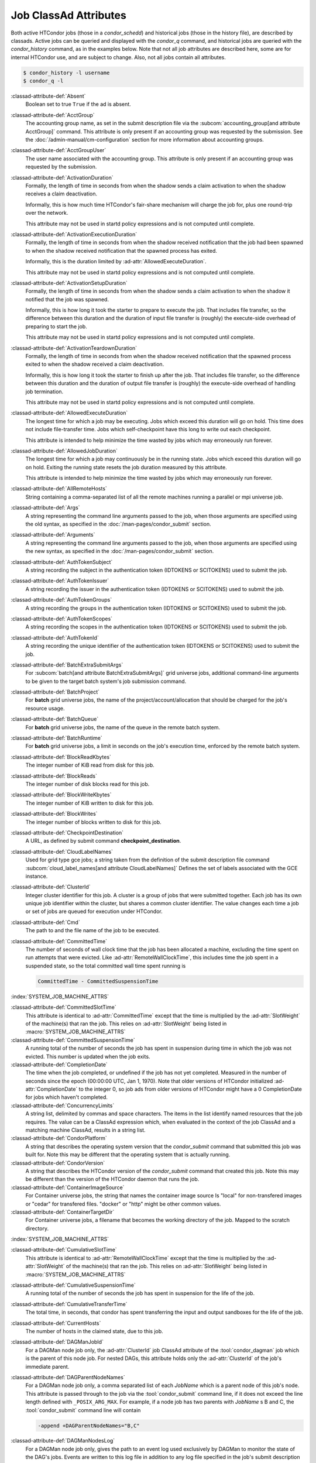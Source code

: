 Job ClassAd Attributes
======================

Both active HTCondor jobs (those in a `condor_schedd`) and historical jobs
(those in the history file), are described by classads.  Active jobs can be
queried and displayed with the `condor_q` command, and historical jobs
are queried with the `condor_history` command, as in the examples below.
Note that not all job attributes are described here, some are for internal
HTCondor use, and are subject to change.  Also, not all jobs contain
all attributes.

.. code-block:: console

    $ condor_history -l username
    $ condor_q -l


:classad-attribute-def:`Absent`
    Boolean set to true ``True`` if the ad is absent.

:classad-attribute-def:`AcctGroup`
    The accounting group name, as set in the submit description file via
    the
    :subcom:`accounting_group[and attribute AcctGroup]`
    command. This attribute is only present if an accounting group was
    requested by the submission. See the :doc:`/admin-manual/cm-configuration` section
    for more information about accounting groups.

:classad-attribute-def:`AcctGroupUser`
    The user name associated with the accounting group. This attribute
    is only present if an accounting group was requested by the
    submission.

:classad-attribute-def:`ActivationDuration`
    Formally, the length of time in seconds from when the shadow sends a
    claim activation to when the shadow receives a claim deactivation.

    Informally, this is how much time HTCondor's fair-share mechanism
    will charge the job for, plus one round-trip over the network.

    This attribute may not be used in startd policy expressions and is
    not computed until complete.

:classad-attribute-def:`ActivationExecutionDuration`
    Formally, the length of time in seconds from when the shadow received
    notification that the job had been spawned to when the shadow received
    notification that the spawned process has exited.

    Informally, this is the duration limited by :ad-attr:`AllowedExecuteDuration`.

    This attribute may not be used in startd policy expressions and is
    not computed until complete.

:classad-attribute-def:`ActivationSetupDuration`
    Formally, the length of time in seconds from when the shadow sends a
    claim activation to when the shadow it notified that the job was
    spawned.

    Informally, this is how long it took the starter to prepare to execute
    the job.  That includes file transfer, so the difference between this
    duration and the duration of input file transfer is (roughly) the
    execute-side overhead of preparing to start the job.

    This attribute may not be used in startd policy expressions and is
    not computed until complete.

:classad-attribute-def:`ActivationTeardownDuration`
    Formally, the length of time in seconds from when the shadow received
    notification that the spawned process exited to when the shadow received
    a claim deactivation.


    Informally, this is how long it took the starter to finish up after the
    job.  That includes file transfer, so the difference between this duration
    and the duration of output file transfer is (roughly) the execute-side
    overhead of handling job termination.

    This attribute may not be used in startd policy expressions and is
    not computed until complete.

:classad-attribute-def:`AllowedExecuteDuration`
    The longest time for which a job may be executing.  Jobs which exceed
    this duration will go on hold.  This time does not include file-transfer
    time.  Jobs which self-checkpoint have this long to write out each
    checkpoint.

    This attribute is intended to help minimize the time wasted by jobs
    which may erroneously run forever.

:classad-attribute-def:`AllowedJobDuration`
    The longest time for which a job may continuously be in the running state.
    Jobs which exceed this duration will go on hold.  Exiting the running
    state resets the job duration measured by this attribute.

    This attribute is intended to help minimize the time wasted by jobs
    which may erroneously run forever.

:classad-attribute-def:`AllRemoteHosts`
    String containing a comma-separated list of all the remote machines
    running a parallel or mpi universe job.

:classad-attribute-def:`Args`
    A string representing the command line arguments passed to the job,
    when those arguments are specified using the old syntax, as
    specified in
    the :doc:`/man-pages/condor_submit` section.

:classad-attribute-def:`Arguments`
    A string representing the command line arguments passed to the job,
    when those arguments are specified using the new syntax, as
    specified in
    the :doc:`/man-pages/condor_submit` section.

:classad-attribute-def:`AuthTokenSubject`
    A string recording the subject in the authentication token (IDTOKENS or
    SCITOKENS) used to submit the job.

:classad-attribute-def:`AuthTokenIssuer`
    A string recording the issuer in the authentication token (IDTOKENS or
    SCITOKENS) used to submit the job.

:classad-attribute-def:`AuthTokenGroups`
    A string recording the groups in the authentication token (IDTOKENS or
    SCITOKENS) used to submit the job.

:classad-attribute-def:`AuthTokenScopes`
    A string recording the scopes in the authentication token (IDTOKENS or
    SCITOKENS) used to submit the job.

:classad-attribute-def:`AuthTokenId`
    A string recording the unique identifier of the authentication token (IDTOKENS or
    SCITOKENS) used to submit the job.

:classad-attribute-def:`BatchExtraSubmitArgs`
    For :subcom:`batch[and attribute BatchExtraSubmitArgs]` grid universe jobs, additional command-line arguments
    to be given to the target batch system's job submission command.

:classad-attribute-def:`BatchProject`
    For **batch** grid universe jobs, the name of the
    project/account/allocation that should be charged for the job's
    resource usage.

:classad-attribute-def:`BatchQueue`
    For **batch** grid universe jobs, the name of the
    queue in the remote batch system.

:classad-attribute-def:`BatchRuntime`
    For **batch** grid universe jobs, a limit in seconds on the job's
    execution time, enforced by the remote batch system.

:classad-attribute-def:`BlockReadKbytes`
    The integer number of KiB read from disk for this job.

:classad-attribute-def:`BlockReads`
    The integer number of disk blocks read for this job.

:classad-attribute-def:`BlockWriteKbytes`
    The integer number of KiB written to disk for this job.

:classad-attribute-def:`BlockWrites`
    The integer number of blocks written to disk for this job.

:classad-attribute-def:`CheckpointDestination`
    A URL, as defined by submit command **checkpoint_destination**.

:classad-attribute-def:`CloudLabelNames`
    Used for grid type gce jobs; a string taken from the definition of
    the submit description file command
    :subcom:`cloud_label_names[and attribute CloudLabelNames]`
    Defines the set of labels associated with the GCE instance.

:classad-attribute-def:`ClusterId`
    Integer cluster identifier for this job. A cluster is a group of
    jobs that were submitted together. Each job has its own unique job
    identifier within the cluster, but shares a common cluster
    identifier. The value changes each time a job or set of jobs are
    queued for execution under HTCondor.

:classad-attribute-def:`Cmd`
    The path to and the file name of the job to be executed.

:classad-attribute-def:`CommittedTime`
    The number of seconds of wall clock time that the job has been
    allocated a machine, excluding the time spent on run attempts that
    were evicted. Like :ad-attr:`RemoteWallClockTime`,
    this includes time the job spent in a suspended state, so the total
    committed wall time spent running is

    .. code-block:: condor-classad-expr

        CommittedTime - CommittedSuspensionTime

:index:`SYSTEM_JOB_MACHINE_ATTRS`

:classad-attribute-def:`CommittedSlotTime`
    This attribute is identical to :ad-attr:`CommittedTime` except that the
    time is multiplied by the :ad-attr:`SlotWeight` of the machine(s) that ran
    the job. This relies on :ad-attr:`SlotWeight` being listed in
    :macro:`SYSTEM_JOB_MACHINE_ATTRS`

:classad-attribute-def:`CommittedSuspensionTime`
    A running total of the number of seconds the job has spent in
    suspension during time in which the job was not evicted.
    This number is updated when the job exits.

:classad-attribute-def:`CompletionDate`
    The time when the job completed, or undefined if the job has not
    yet completed. Measured in the number of seconds since the epoch
    (00:00:00 UTC, Jan 1, 1970). Note that older versions of HTCondor
    initialized :ad-attr:`CompletionDate` to the integer 0, so job ads from
    older versions of HTCondor might have a 0 CompletionDate for
    jobs which haven't completed.

:classad-attribute-def:`ConcurrencyLimits`
    A string list, delimited by commas and space characters. The items
    in the list identify named resources that the job requires. The
    value can be a ClassAd expression which, when evaluated in the
    context of the job ClassAd and a matching machine ClassAd, results
    in a string list.

:classad-attribute-def:`CondorPlatform`
    A string that describes the operating system version that the 
    `condor_submit` command that submitted this job was built for.  Note
    this may be different that the operating system that is actually running.

:classad-attribute-def:`CondorVersion`
    A string that describes the HTCondor version of the `condor_submit`
    command that created this job.  Note this may be different than the
    version of the HTCondor daemon that runs the job.

:classad-attribute-def:`ContainerImageSource`
    For Container universe jobs, the string that names the container image source
    Is "local" for non-transfered images or "cedar" for transfered files.  "docker"
    or "http" might be other common values.

:classad-attribute-def:`ContainerTargetDir`
    For Container universe jobs, a filename that becomes the working directory of
    the job.  Mapped to the scratch directory.

:index:`SYSTEM_JOB_MACHINE_ATTRS`

:classad-attribute-def:`CumulativeSlotTime`
    This attribute is identical to :ad-attr:`RemoteWallClockTime` except that
    the time is multiplied by the :ad-attr:`SlotWeight` of the machine(s) that
    ran the job. This relies on :ad-attr:`SlotWeight` being listed in
    :macro:`SYSTEM_JOB_MACHINE_ATTRS`

:classad-attribute-def:`CumulativeSuspensionTime`
    A running total of the number of seconds the job has spent in
    suspension for the life of the job.

:classad-attribute-def:`CumulativeTransferTime`
    The total time, in seconds, that condor has spent transferring the
    input and output sandboxes for the life of the job.

:classad-attribute-def:`CurrentHosts`
    The number of hosts in the claimed state, due to this job.

:classad-attribute-def:`DAGManJobId`
    For a DAGMan node job only, the :ad-attr:`ClusterId` job ClassAd attribute
    of the :tool:`condor_dagman` job which is the parent of this node job.
    For nested DAGs, this attribute holds only the :ad-attr:`ClusterId` of the
    job's immediate parent.

:classad-attribute-def:`DAGParentNodeNames`
    For a DAGMan node job only, a comma separated list of each *JobName*
    which is a parent node of this job's node. This attribute is passed
    through to the job via the :tool:`condor_submit` command line, if it does
    not exceed the line length defined with ``_POSIX_ARG_MAX``. For
    example, if a node job has two parents with *JobName* s B and C,
    the :tool:`condor_submit` command line will contain

    .. code-block:: text

          -append +DAGParentNodeNames="B,C"

:classad-attribute-def:`DAGManNodesLog`
    For a DAGMan node job only, gives the path to an event log used
    exclusively by DAGMan to monitor the state of the DAG's jobs. Events
    are written to this log file in addition to any log file specified
    in the job's submit description file.

:classad-attribute-def:`DAGManNodesMask`
    For a DAGMan node job only, a comma-separated list of the event
    codes that should be written to the log specified by
    :ad-attr:`DAGManNodesLog`, known as the auxiliary log. All events not
    specified in the :ad-attr:`DAGManNodesMask` string are not written to the
    auxiliary event log. The value of this attribute is determined by
    DAGMan, and it is passed to the job via the :tool:`condor_submit` command
    line. By default, the following events are written to the auxiliary
    job log:

    -  ``Submit``, event code is 0
    -  ``Execute``, event code is 1
    -  ``Executable error``, event code is 2
    -  ``Job evicted``, event code is 4
    -  ``Job terminated``, event code is 5
    -  ``Shadow exception``, event code is 7
    -  ``Job aborted``, event code is 9
    -  ``Job suspended``, event code is 10
    -  ``Job unsuspended``, event code is 11
    -  ``Job held``, event code is 12
    -  ``Job released``, event code is 13
    -  ``Post script terminated``, event code is 16
    -  ``Grid submit``, event code is 27

    If :ad-attr:`DAGManNodesLog` is not defined, it has no effect. The value of
    :ad-attr:`DAGManNodesMask` does not affect events recorded in the job event
    log file referred to by :ad-attr:`UserLog`.

:classad-attribute-def:`DAGManNodeRetry`
    For a DAGMan node job only, the current retry attempt number for the node
    that this job belongs. This attribute is only included if specified by
    :macro:`DAGMAN_NODE_RECORD_INFO` configuration option.

:classad-attribute-def:`DeferralPrepTime`
    An integer representing the number of seconds before the jobs :ad-attr:`DeferralTime`
    to which the job may be matched with a machine.

:classad-attribute-def:`DeferralTime`
    A Unix Epoch timestamp that represents the exact time HTCondor should
    attempt to begin executing the job.

:classad-attribute-def:`DeferralWindow`
    An integer representing the number of seconds after the jobs :ad-attr:`DeferralTime`
    to allow the job to arrive at the execute machine before automatically being
    evicted due to missing its :ad-attr:`DeferralTime`.

:index:`DELEGATE_JOB_GSI_CREDENTIALS_LIFETIME`

:classad-attribute-def:`DelegateJobGSICredentialsLifetime`
    An integer that specifies the maximum number of seconds for which
    delegated proxies should be valid. The default behavior is
    determined by the configuration setting
    :macro:`DELEGATE_JOB_GSI_CREDENTIALS_LIFETIME` which defaults
    to one day. A value of 0 indicates that the delegated proxy should
    be valid for as long as allowed by the credential used to create the
    proxy. This setting currently only applies to proxies delegated for
    non-grid jobs and HTCondor-C jobs.
    This setting has no effect if the configuration setting
    :macro:`DELEGATE_JOB_GSI_CREDENTIALS` is false, because in
    that case the job proxy is copied rather than delegated.

:classad-attribute-def:`DiskUsage`
    Amount of disk space (KiB) in the HTCondor execute directory on the
    execute machine that this job has used. An initial value may be set
    at the job's request, placing into the job's submit description file
    a setting such as

    .. code-block:: condor-submit

          # 1 megabyte initial value
          +DiskUsage = 1024

    **vm** universe jobs will default to an initial value of the disk
    image size. If not initialized by the job, non-**vm** universe jobs
    will default to an initial value of the sum of the job's executable
    and all input files.

:classad-attribute-def:`DockerImage`
    For Docker and Container universe jobs, a string that names the docker image to run
    inside the container.

:classad-attribute-def:`EC2AccessKeyId`
    Used for grid type ec2 jobs; a string taken from the definition of
    the submit description file command
    :subcom:`ec2_access_key_id[and attribute EC2AccessKeyId]`.
    Defines the path and file name of the file containing the EC2 Query
    API's access key. 
    
:classad-attribute-def:`EC2AmiID`
    Used for grid type ec2 jobs; a string taken from the definition of
    the submit description file command
    :subcom:`ec2_ami_id[and attribute EC2AmiID]`.
    Identifies the machine image of the instance.

:classad-attribute-def:`EC2BlockDeviceMapping`
    Used for grid type ec2 jobs; a string taken from the definition of
    the submit description file command
    :subcom:`ec2_block_device_mapping[and attribute EC2BlockDeviceMapping]`.
    Defines the map from block device names to kernel device names for
    the instance. 
    
:classad-attribute-def:`EC2ElasticIp`
    Used for grid type ec2 jobs; a string taken from the definition of
    the submit description file command
    :subcom:`ec2_elastic_ip[and attribute EC2ElasticIp]`.
    Specifies an Elastic IP address to associate with the instance.

:classad-attribute-def:`EC2IamProfileArn`
    Used for grid type ec2 jobs; a string taken from the definition of
    the submit description file command
    :subcom:`ec2_iam_profile_arn[and attribute EC2IamProfileArn]`.
    Specifies the IAM (instance) profile to associate with this
    instance. 

:classad-attribute-def:`EC2IamProfileName`
    Used for grid type ec2 jobs; a string taken from the definition of
    the submit description file command
    :subcom:`ec2_iam_profile_name[and attribute EC2IamProfileName]`.
    Specifies the IAM (instance) profile to associate with this
    instance.

:classad-attribute-def:`EC2InstanceName`
    Used for grid type ec2 jobs; a string set for the job once the
    instance starts running, as assigned by the EC2 service, that
    represents the unique ID assigned to the instance by the EC2
    service.

:classad-attribute-def:`EC2InstanceType`
    Used for grid type ec2 jobs; a string taken from the definition of
    the submit description file command
    :subcom:`ec2_instance_type[and attribute EC2InstanceType]`.
    Specifies a service-specific instance type.

:classad-attribute-def:`EC2KeyPair`
    Used for grid type ec2 jobs; a string taken from the definition of
    the submit description file command
    :subcom:`ec2_keypair[and attribute EC2KeyPair]`.
    Defines the key pair associated with the EC2 instance.

:classad-attribute-def:`EC2ParameterNames`
    Used for grid type ec2 jobs; a string taken from the definition of
    the submit description file command
    :subcom:`ec2_parameter_names[and attribute EC2ParameterNames]`.
    Contains a space or comma separated list of the names of additional
    parameters to pass when instantiating an instance.

:classad-attribute-def:`EC2SpotPrice`
    Used for grid type ec2 jobs; a string taken from the definition of
    the submit description file command
    :subcom:`ec2_spot_price[and attribute EC2SpotPrice]`.
    Defines the maximum amount per hour a job submitter is willing to
    pay to run this job.

:classad-attribute-def:`EC2SpotRequestID`
    Used for grid type ec2 jobs; identifies the spot request HTCondor
    made on behalf of this job.

:classad-attribute-def:`EC2StatusReasonCode`
    Used for grid type ec2 jobs; reports the reason for the most recent
    EC2-level state transition. Can be used to determine if a spot
    request was terminated due to a rise in the spot price.

:classad-attribute-def:`EC2TagNames`
    Used for grid type ec2 jobs; a string taken from the definition of
    the submit description file command
    :subcom:`ec2_tag_names[and attribute EC2TagNames]`.
    Defines the set, and case, of tags associated with the EC2 instance.

:classad-attribute-def:`EC2KeyPairFile`
    Used for grid type ec2 jobs; a string taken from the definition of
    the submit description file command
    :subcom:`ec2_keypair_file[and attribute EC2KeyPairFile]`.
    Defines the path and file name of the file into which to write the
    SSH key used to access the image, once it is running.

:classad-attribute-def:`EC2RemoteVirtualMachineName`
    Used for grid type ec2 jobs; a string set for the job once the
    instance starts running, as assigned by the EC2 service, that
    represents the host name upon which the instance runs, such that the
    user can communicate with the running instance.

:classad-attribute-def:`EC2SecretAccessKey`
    Used for grid type ec2 jobs; a string taken from the definition of
    the submit description file command
    :subcom:`ec2_secret_access_key[and attribute EC2SecretAccessKey]`.
    Defines that path and file name of the file containing the EC2 Query
    API's secret access key.

:classad-attribute-def:`EC2SecurityGroups`
    Used for grid type ec2 jobs; a string taken from the definition of
    the submit description file command
    :subcom:`ec2_security_groups[and attribute EC2SecurityGroups]`.
    Defines the list of EC2 security groups which should be associated
    with the job.

:classad-attribute-def:`EC2SecurityIDs`
    Used for grid type ec2 jobs; a string taken from the definition of
    the submit description file command
    :subcom:`ec2_security_ids[and attribute EC2SecurityIDs]`.
    Defines the list of EC2 security group IDs which should be
    associated with the job.

:classad-attribute-def:`EC2UserData`
    Used for grid type ec2 jobs; a string taken from the definition of
    the submit description file command
    :subcom:`ec2_user_data[and attribute EC2UserData]`.
    Defines a block of data that can be accessed by the virtual machine.

:classad-attribute-def:`EC2UserDataFile`
    Used for grid type ec2 jobs; a string taken from the definition of
    the submit description file command
    :subcom:`ec2_user_data_file[and attribute EC2UserDataFile]`.
    Specifies a path and file name of a file containing data that can be
    accessed by the virtual machine.

:classad-attribute-def:`EmailAttributes`
    A string containing a comma-separated list of job ClassAd
    attributes. For each attribute name in the list, its value will be
    included in the e-mail notification upon job completion.

:classad-attribute-def:`EncryptExecuteDirectory`
    A boolean value taken from the submit description file command
    :subcom:`encrypt_execute_directory[and attribute EncryptExecuteDirectory]`.
    It specifies if HTCondor should encrypt the remote scratch directory
    on the machine where the job executes.

:classad-attribute-def:`EnteredCurrentStatus`
    An integer containing the epoch time of when the job entered into
    its current status So for example, if the job is on hold, the
    ClassAd expression

    .. code-block:: condor-classad-expr

            time() - EnteredCurrentStatus

    will equal the number of seconds that the job has been on hold.

:classad-attribute-def:`Env`
    A string representing the environment variables passed to the job,
    when those arguments are specified using the old syntax, as
    specified in
    the :doc:`/man-pages/condor_submit` section.

:classad-attribute-def:`Environment`
    A string representing the environment variables passed to the job,
    when those arguments are specified using the new syntax, as
    specified in
    the :doc:`/man-pages/condor_submit` section.

:classad-attribute-def:`EraseOutputAndErrorOnRestart`
    A boolean.  If missing or true, HTCondor will erase (truncate) the error
    and output logs when the job restarts.  If this attribute is false, and
    ``when_to_transfer_output`` is ``ON_EXIT_OR_EVICT``, HTCondor will instead
    append to those files.

:classad-attribute-def:`ExecutableSize`
    Size of the executable in KiB.

:classad-attribute-def:`ExitBySignal`
    An attribute that is ``True`` when a user job exits via a signal and
    ``False`` otherwise. For some grid universe jobs, how the job exited
    is unavailable. In this case, :ad-attr:`ExitBySignal` is set to ``False``.

:classad-attribute-def:`ExitCode`
    When a user job exits by means other than a signal, this is the exit
    return code of the user job. For some grid universe jobs, how the
    job exited is unavailable. In this case, :ad-attr:`ExitCode` is set to 0.

:classad-attribute-def:`ExitSignal`
    When a user job exits by means of an unhandled signal, this
    attribute takes on the numeric value of the signal. For some grid
    universe jobs, how the job exited is unavailable. In this case,
    :ad-attr:`ExitSignal` will be undefined.

:classad-attribute-def:`ExitStatus`
    The way that HTCondor previously dealt with a job's exit status.
    This attribute should no longer be used. It is not always accurate
    in heterogeneous pools, or if the job exited with a signal. Instead,
    see the attributes: :ad-attr:`ExitBySignal`, :ad-attr:`ExitCode`, and
    :ad-attr:`ExitSignal`.
    
:classad-attribute-def:`GceAuthFile`
    Used for grid type gce jobs; a string taken from the definition of
    the submit description file command
    :subcom:`gce_auth_file[and attribute GceAuthFile]`.
    Defines the path and file name of the file containing authorization
    credentials to use the GCE service.

:classad-attribute-def:`GceImage`
    Used for grid type gce jobs; a string taken from the definition of
    the submit description file command
    :subcom:`gce_image[and attribute GceImage]`.
    Identifies the machine image of the instance.

:classad-attribute-def:`GceJsonFile`
    Used for grid type gce jobs; a string taken from the definition of
    the submit description file command
    :subcom:`gce_json_file[and attribute GceJsonFile]`.
    Specifies the path and file name of a file containing a set of JSON
    object members that should be added to the instance description
    submitted to the GCE service.

:classad-attribute-def:`GceMachineType`
    Used for grid type gce jobs; a string taken from the definition of
    the submit description file command
    :subcom:`gce_machine_type[and attribute GceMachineType]`.
    Specifies the hardware profile that should be used for a GCE
    instance.
    
:classad-attribute-def:`GceMetadata`
    Used for grid type gce jobs; a string taken from the definition of
    the submit description file command
    :subcom:`gce_metadata[and attribute GceMetadata]`.
    Defines a set of name/value pairs that can be accessed by the
    virtual machine.

:classad-attribute-def:`GceMetadataFile`
    Used for grid type gce jobs; a string taken from the definition of
    the submit description file command
    :subcom:`gce_metadata_file[and attribute GceMetadataFile]`.
    Specifies a path and file name of a file containing a set of
    name/value pairs that can be accessed by the virtual machine.

:classad-attribute-def:`GcePreemptible`
    Used for grid type gce jobs; a boolean taken from the definition of
    the submit description file command
    :subcom:`gce_preemptible[and attribute GcePreemptible]`.
    Specifies whether the virtual machine instance created in GCE should
    be preemptible.

:classad-attribute-def:`GlobalJobId`
    A string intended to be a unique job identifier within a pool. It
    currently contains the *condor_schedd* daemon ``Name`` attribute, a
    job identifier composed of attributes :ad-attr:`ClusterId` and :ad-attr:`ProcId`
    separated by a period, and the job's submission time in seconds
    since 1970-01-01 00:00:00 UTC, separated by # characters. The value
    submit.example.com#152.3#1358363336 is an example.  While HTCondor
    guarantees this string will be globally unique, the contents are subject
    to change, and users should not parse out components of this string.

:classad-attribute-def:`GPUsMaxCapability`
    A floating point value indicating the maximum ``Capability`` value of a GPU
    permitted by this job.  This attribute is referenced by the ``RequireGPUs``
    job attribute in order to constrain which slots containing GPUs a job is matched to.
    Set this attribute in a job by using the submit command :subcom:`gpus_maximum_capability`

:classad-attribute-def:`GPUsMinCapability`
    A floating point value indicating the minimum ``Capability`` value of a GPU
    needed by this job.  This attribute is referenced by the ``RequireGPUs``
    job attribute in order to constrain which slots containing GPUs a job is matched to.
    Set this attribute in a job by using the submit command :subcom:`gpus_minimum_capability`

:classad-attribute-def:`GPUsMinMemory`
    A integer value in megabytes indicating the minimum ``GlobalMemoryMB`` amount a GPU
    must have to run this job.  This attribute is referenced by the ``RequireGPUs``
    job attribute in order to constrain which slots containing GPUs a job is matched to.
    Set this attribute in a job by using the submit description file command :subcom:`gpus_minimum_memory`

:classad-attribute-def:`GPUsMinRuntime`
    A integer encoded version value which is compared to the ``MaxSupportedVersion`` value of a GPU
    to determine if the runtime needed by the job is supported.  The value should be encoded as
    MajorVersion*1000 + MinorVersion*10.  This attribute is referenced by the ``RequireGPUs``
    job attribute in order to constrain which slots containing GPUs a job is matched to.
    Set this attribute in a job by using the submit description file command :subcom:`gpus_minimum_runtime`

:classad-attribute-def:`GridJobStatus`
    A string containing the job's status as reported by the remote job
    management system.

:classad-attribute-def:`GridResource`
    A string defined by the right hand side of the submit
    description file command
    :subcom:`grid_resource[and attribute GridResource]`.
    It specifies the target grid type, plus additional parameters
    specific to the grid type.

:classad-attribute-def:`GridResourceUnavailableTime`
    Time at which the remote job management system became unavailable.
    Measured in the number of seconds since the epoch (00:00:00 UTC,
    Jan 1, 1970).

:classad-attribute-def:`HoldKillSig`
    Currently only for scheduler and local universe jobs, a string
    containing a name of a signal to be sent to the job if the job is
    put on hold.

:classad-attribute-def:`HoldReason`
    A string containing a human-readable message about why a job is on
    hold. This is the message that will be displayed in response to the
    command ``condor_q -hold``. It can be used to determine if a job should
    be released or not.

:classad-attribute-def:`HoldReasonCode`
    An integer value that represents the reason that a job was put on
    hold.  The below table defines all possible values used by 
    attributes :ad-attr:`HoldReasonCode`, :ad-attr:`NumHoldsByReason`, and :ad-attr:`HoldReasonSubCode`. 

    +----------------------------------+-------------------------------------+--------------------------+
    | | Integer HoldReasonCode         | | Reason for Hold                   | | HoldReasonSubCode      |
    | | [NumHoldsByReason Label]       |                                     |                          |
    +==================================+=====================================+==========================+
    | | 1                              | The user put the job on             |                          |
    | | [UserRequest]                  | hold with :tool:`condor_hold`.      |                          |
    +----------------------------------+-------------------------------------+--------------------------+
    | | 3                              | The ``PERIODIC_HOLD``               | User Specified           |
    | | [JobPolicy]                    | expression evaluated to             |                          |
    |                                  | ``True``. Or,                       |                          |
    |                                  | ``ON_EXIT_HOLD`` was                |                          |
    |                                  | true                                |                          |
    +----------------------------------+-------------------------------------+--------------------------+
    | | 4                              | The credentials for the             |                          |
    | | [CorruptedCredential]          | job are invalid.                    |                          |
    +----------------------------------+-------------------------------------+--------------------------+
    | | 5                              | A job policy expression             |                          |
    | | [JobPolicyUndefined]           | evaluated to                        |                          |
    |                                  | ``Undefined``.                      |                          |
    +----------------------------------+-------------------------------------+--------------------------+
    | | 6                              | The *condor_starter*                | The Unix errno number.   |
    | | [FailedToCreateProcess]        | failed to start the                 |                          |
    |                                  | executable.                         |                          |
    +----------------------------------+-------------------------------------+--------------------------+
    | | 7                              | The standard output file            | The Unix errno number.   |
    | | [UnableToOpenOutput]           | for the job could not be            |                          |
    |                                  | opened.                             |                          |
    +----------------------------------+-------------------------------------+--------------------------+
    | | 8                              | The standard input file             | The Unix errno number.   |
    | | [UnableToOpenInput]            | for the job could not be            |                          |
    |                                  | opened.                             |                          |
    +----------------------------------+-------------------------------------+--------------------------+
    | | 9                              | The standard output                 | The Unix errno number.   |
    | | [UnableToOpenOutputStream]     | stream for the job could            |                          |
    |                                  | not be opened.                      |                          |
    +----------------------------------+-------------------------------------+--------------------------+
    | | 10                             | The standard input                  | The Unix errno number.   |
    | | [UnableToOpenInputStream]      | stream for the job could            |                          |
    |                                  | not be opened.                      |                          |
    +----------------------------------+-------------------------------------+--------------------------+
    | | 11                             | An internal HTCondor                |                          |
    | | [InvalidTransferAck]           | protocol error was                  |                          |
    |                                  | encountered when                    |                          |
    |                                  | transferring files.                 |                          |
    +----------------------------------+-------------------------------------+--------------------------+
    | | 12                             | An error occurred while             | The Unix errno number,   |
    | | [TransferOutputError]          | transferring job output files       | or a plug-in error       |
    |                                  | or self-checkpoint files.           | number; see below.       |
    +----------------------------------+-------------------------------------+--------------------------+
    | | 13                             | An error occurred while             | The Unix errno number,   |
    | | [TransferInputError]           | transferring job input files.       | or a plug-in error       |
    |                                  |                                     | number; see below.       |
    +----------------------------------+-------------------------------------+--------------------------+
    | | 14                             | The initial working                 | The Unix errno number.   |
    | | [IwdError]                     | directory of the job                |                          |
    |                                  | cannot be accessed.                 |                          |
    +----------------------------------+-------------------------------------+--------------------------+
    | | 15                             | The user requested the              |                          |
    | | [SubmittedOnHold]              | job be submitted on                 |                          |
    |                                  | hold.                               |                          |
    +----------------------------------+-------------------------------------+--------------------------+
    | | 16                             | Input files are being               |                          |
    | | [SpoolingInput]                | spooled.                            |                          |
    +----------------------------------+-------------------------------------+--------------------------+
    | | 17                             | A standard universe job             |                          |
    | | [JobShadowMismatch]            | is not compatible with              |                          |
    |                                  | the *condor_shadow*                 |                          |
    |                                  | version available on the            |                          |
    |                                  | submitting machine.                 |                          |
    +----------------------------------+-------------------------------------+--------------------------+
    | | 18                             | An internal HTCondor                |                          |
    | | [InvalidTransferGoAhead]       | protocol error was                  |                          |
    |                                  | encountered when                    |                          |
    |                                  | transferring files.                 |                          |
    +----------------------------------+-------------------------------------+--------------------------+
    | | 19                             | :macro:`<Keyword>_HOOK_PREPARE_JOB` |                          |
    | | [HookPrepareJobFailure]        | was defined but could               |                          |
    |                                  | not be executed or                  |                          |
    |                                  | returned failure.                   |                          |
    +----------------------------------+-------------------------------------+--------------------------+
    | | 20                             | The job missed its                  |                          |
    | | [MissedDeferredExecutionTime]  | deferred execution time             |                          |
    |                                  | and therefore failed to             |                          |
    |                                  | run.                                |                          |
    +----------------------------------+-------------------------------------+--------------------------+
    | | 21                             | The job was put on hold             |                          |
    | | [StartdHeldJob]                | because :macro:`WANT_HOLD`          |                          |
    |                                  | in the machine policy               |                          |
    |                                  | was true.                           |                          |
    +----------------------------------+-------------------------------------+--------------------------+
    | | 22                             | Unable to initialize job            |                          |
    | | [UnableToInitUserLog]          | event log.                          |                          |
    +----------------------------------+-------------------------------------+--------------------------+
    | | 23                             | Failed to access user               |                          |
    | | [FailedToAccessUserAccount]    | account.                            |                          |
    +----------------------------------+-------------------------------------+--------------------------+
    | | 24                             | No compatible shadow.               |                          |
    | | [NoCompatibleShadow]           |                                     |                          |
    +----------------------------------+-------------------------------------+--------------------------+
    | | 25                             | Invalid cron settings.              |                          |
    | | [InvalidCronSettings]          |                                     |                          |
    +----------------------------------+-------------------------------------+--------------------------+
    | | 26                             | :macro:`SYSTEM_PERIODIC_HOLD`       |                          |
    | | [SystemPolicy]                 | evaluated to true.                  |                          |
    +----------------------------------+-------------------------------------+--------------------------+
    | | 27                             | The system periodic job             |                          |
    | | [SystemPolicyUndefined]        | policy evaluated to                 |                          |
    |                                  | undefined.                          |                          |
    +----------------------------------+-------------------------------------+--------------------------+
    | | 32                             | The maximum total input             |                          |
    | | [MaxTransferInputSizeExceeded] | file transfer size was              |                          |
    |                                  | exceeded. (See                      |                          |
    |                                  | :macro:`MAX_TRANSFER_INPUT_MB`      |                          |
    +----------------------------------+-------------------------------------+--------------------------+
    | | 33                             | The maximum total output            |                          |
    | | [MaxTransferOutputSizeExceeded]| file transfer size was              |                          |
    |                                  | exceeded. (See                      |                          |
    |                                  | :macro:`MAX_TRANSFER_OUTPUT_MB`     |                          |
    +----------------------------------+-------------------------------------+--------------------------+
    | | 34                             | Memory usage exceeds a              |                          |
    | | [JobOutOfResources]            | memory limit.                       |                          |
    +----------------------------------+-------------------------------------+--------------------------+
    | | 35                             | Specified Docker image              |                          |
    | | [InvalidDockerImage]           | was invalid.                        |                          |
    +----------------------------------+-------------------------------------+--------------------------+
    | | 36                             | Job failed when sent the            |                          |
    | | [FailedToCheckpoint]           | checkpoint signal it                |                          |
    |                                  | requested.                          |                          |
    +----------------------------------+-------------------------------------+--------------------------+
    | | 37                             | User error in the EC2               |                          |
    | | [EC2UserError]                 | universe:                           |                          |
    +----------------------------------+-------------------------------------+--------------------------+
    |                                  | Public key file not                 | 1                        |
    |                                  | defined.                            |                          |
    +----------------------------------+-------------------------------------+--------------------------+
    |                                  | Private key file not                | 2                        |
    |                                  | defined.                            |                          |
    +----------------------------------+-------------------------------------+--------------------------+
    |                                  | Grid resource string                | 4                        |
    |                                  | missing EC2 service URL.            |                          |
    +----------------------------------+-------------------------------------+--------------------------+
    |                                  | Failed to authenticate.             | 9                        |
    +----------------------------------+-------------------------------------+--------------------------+
    |                                  | Can't use existing SSH              | 10                       |
    |                                  | keypair with the given              |                          |
    |                                  | server's type.                      |                          |
    +----------------------------------+-------------------------------------+--------------------------+
    |                                  | You, or somebody like               | 20                       |
    |                                  | you, cancelled this                 |                          |
    |                                  | request.                            |                          |
    +----------------------------------+-------------------------------------+--------------------------+
    | | 38                             | Internal error in the               |                          |
    | | [EC2InternalError]             | EC2 universe:                       |                          |
    +----------------------------------+-------------------------------------+--------------------------+
    |                                  | Grid resource type not              | 3                        |
    |                                  | EC2.                                |                          |
    +----------------------------------+-------------------------------------+--------------------------+
    |                                  | Grid resource type not              | 5                        |
    |                                  | set.                                |                          |
    +----------------------------------+-------------------------------------+--------------------------+
    |                                  | Grid job ID is not for              | 7                        |
    |                                  | EC2.                                |                          |
    +----------------------------------+-------------------------------------+--------------------------+
    |                                  | Unexpected remote job               | 21                       |
    |                                  | status.                             |                          |
    +----------------------------------+-------------------------------------+--------------------------+
    | | 39                             | Administrator error in              |                          |
    | | [EC2AdminError]                | the EC2 universe:                   |                          |
    +----------------------------------+-------------------------------------+--------------------------+
    |                                  | EC2_GAHP not defined.               | 6                        |
    +----------------------------------+-------------------------------------+--------------------------+
    | | 40                             | Connection problem in               |                          |
    | | [EC2ConnectionProblem]         | the EC2 universe                    |                          |
    +----------------------------------+-------------------------------------+--------------------------+
    |                                  | ...while creating an SSH            | 11                       |
    |                                  | keypair.                            |                          |
    +----------------------------------+-------------------------------------+--------------------------+
    |                                  | ...while starting an                | 12                       |
    |                                  | on-demand instance.                 |                          |
    +----------------------------------+-------------------------------------+--------------------------+
    |                                  | ...while requesting a spot          | 17                       |
    |                                  | instance.                           |                          |
    +----------------------------------+-------------------------------------+--------------------------+
    | | 41                             | Server error in the EC2             |                          |
    | | [EC2ServerError]               | universe:                           |                          |
    +----------------------------------+-------------------------------------+--------------------------+
    |                                  | Abnormal instance                   | 13                       |
    |                                  | termination reason.                 |                          |
    +----------------------------------+-------------------------------------+--------------------------+
    |                                  | Unrecognized instance               | 14                       |
    |                                  | termination reason.                 |                          |
    +----------------------------------+-------------------------------------+--------------------------+
    |                                  | Resource was down for               | 22                       |
    |                                  | too long.                           |                          |
    +----------------------------------+-------------------------------------+--------------------------+
    | | 42                             | Instance potentially                |                          |
    | | [EC2InstancePotentiallyLost]   | lost due to an error in             |                          |
    |                                  | the EC2 universe:                   |                          |
    +----------------------------------+-------------------------------------+--------------------------+
    |                                  | Connection error while              | 15                       |
    |                                  | terminating an instance.            |                          |
    +----------------------------------+-------------------------------------+--------------------------+
    |                                  | Failed to terminate                 | 16                       |
    |                                  | instance too many times.            |                          |
    +----------------------------------+-------------------------------------+--------------------------+
    |                                  | Connection error while              | 17                       |
    |                                  | terminating a spot                  |                          |
    |                                  | request.                            |                          |
    +----------------------------------+-------------------------------------+--------------------------+
    |                                  | Failed to terminated a              | 18                       |
    |                                  | spot request too many               |                          |
    |                                  | times.                              |                          |
    +----------------------------------+-------------------------------------+--------------------------+
    |                                  | Spot instance request               | 19                       |
    |                                  | purged before instance              |                          |
    |                                  | ID acquired.                        |                          |
    +----------------------------------+-------------------------------------+--------------------------+
    | | 43                             | Pre script failed.                  |                          |
    | | [PreScriptFailed]              |                                     |                          |
    +----------------------------------+-------------------------------------+--------------------------+
    +----------------------------------+-------------------------------------+--------------------------+
    | | 44                             | Post script failed.                 |                          |
    | | [PostScriptFailed]             |                                     |                          |
    +----------------------------------+-------------------------------------+--------------------------+
    | | 45                             | Test of singularity runtime failed  |                          |
    | | [SingularityTestFailed]        | before launching a job              |                          |
    +----------------------------------+-------------------------------------+--------------------------+
    | | 46                             | The job's allowed duration was      |                          |
    | | [JobDurationExceeded]          | exceeded.                           |                          |
    +----------------------------------+-------------------------------------+--------------------------+
    | | 47                             | The job's allowed execution time    |                          |
    | | [JobExecuteExceeded]           | was exceeded.                       |                          |
    +----------------------------------+-------------------------------------+--------------------------+
    | | 48                             | Prepare job shadow hook failed      |                          |
    | | [HookShadowPrepareJobFailure]  | when it was executed;               |                          |
    |                                  | status code indicated job should be |                          |
    |                                  | held.                               |                          |
    +----------------------------------+-------------------------------------+--------------------------+

    Note for hold codes 12 [TransferOutputError] and 13 [TransferInputError]:
    file transfer may invoke file-transfer plug-ins.  If it does, the hold
    subcodes may additionally be 62 (ETIME), if the file-transfer plug-in
    timed out; or the exit code of the plug-in shifted left by eight bits,
    otherwise.

:classad-attribute-def:`HoldReasonSubCode`
    An integer value that represents further information to go along
    with the :ad-attr:`HoldReasonCode`, for some values of :ad-attr:`HoldReasonCode`.
    See :ad-attr:`HoldReasonCode` for a table of possible values.

:classad-attribute-def:`HookKeyword`
    A string that uniquely identifies a set of job hooks, and added to
    the ClassAd once a job is fetched.

:classad-attribute-def:`ImageSize`
    Maximum observed memory image size (i.e. virtual memory) of the job
    in KiB. The initial value is equal to the size of the executable for
    non-vm universe jobs, and 0 for vm universe jobs.
    A vanilla universe job's :ad-attr:`ImageSize` is recomputed
    internally every 15 seconds. How quickly this updated information
    becomes visible to :tool:`condor_q` is controlled by
    :macro:`SHADOW_QUEUE_UPDATE_INTERVAL` and :macro:`STARTER_UPDATE_INTERVAL`.

    Under Linux, ``ProportionalSetSize`` is a better indicator of memory
    usage for jobs with significant sharing of memory between processes,
    because :ad-attr:`ImageSize` is simply the sum of virtual memory sizes
    across all of the processes in the job, which may count the same
    memory pages more than once.

:classad-attribute-def:`IOWait`
    I/O wait time of the job recorded by the cgroup controller in
    seconds.

:classad-attribute-def:`IwdFlushNFSCache`
    A boolean expression that controls whether or not HTCondor attempts
    to flush a access point's NFS cache, in order to refresh an
    HTCondor job's initial working directory. The value will be
    ``True``, unless a job explicitly adds this attribute, setting it to
    ``False``.

:classad-attribute-def:`JobAdInformationAttrs`
    A comma-separated list of attribute names. The named attributes and
    their values are written in the job event log whenever any event is
    being written to the log. This is the same as the configuration
    setting ``EVENT_LOG_INFORMATION_ATTRS`` (see
    :ref:`admin-manual/configuration-macros:daemon logging configuration file
    entries`) but it applies to the job event log instead of the system event log.

:classad-attribute-def:`JobBatchName`
    If a job is given a batch name with the -batch-name option to `condor_submit`, this 
    string valued attribute will contain the batch name.

:classad-attribute-def:`JobCurrentFinishTransferInputDate`
    Time at which the job most recently finished transferring its input
    sandbox. Measured in the number of seconds since the epoch (00:00:00
    UTC, Jan 1, 1970)

:classad-attribute-def:`JobCurrentFinishTransferOutputDate`
    Time at which the job most recently finished transferring its output
    sandbox. Measured in the number of seconds since the epoch (00:00:00
    UTC, Jan 1, 1970)

:classad-attribute-def:`JobCurrentReconnectAttempt`
    If a job is currently in disconnected state, and the AP is attempting
    to reconnect to an EP, this attribute is set to the retry number.
    Upon successful reconnection, or if the job has never been disconnected
    this attribute is undefined. Note the singular value of "attempt".

:classad-attribute-def:`JobCurrentStartDate`
    Time at which the job most recently began running. Measured in the
    number of seconds since the epoch (00:00:00 UTC, Jan 1, 1970).

:classad-attribute-def:`JobCurrentStartExecutingDate`
    Time at which the job most recently finished transferring its input
    sandbox and began executing. Measured in the number of seconds since
    the epoch (00:00:00 UTC, Jan 1, 1970)

:classad-attribute-def:`JobCurrentStartTransferInputDate`
    Time at which the job most recently began transferring its input
    sandbox. Measured in the number of seconds since the epoch (00:00:00
    UTC, Jan 1, 1970)

:classad-attribute-def:`JobCurrentStartTransferOutputDate`
    Time at which the job most recently finished executing and began
    transferring its output sandbox. Measured in the number of seconds
    since the epoch (00:00:00 UTC, Jan 1, 1970)

:classad-attribute-def:`JobDescription`
    A string that may be defined for a job by setting
    :subcom:`description[and attribute JobDescription]` in the
    submit description file. When set, tools which display the
    executable such as :tool:`condor_q` will instead use this string. For
    interactive jobs that do not have a submit description file, this
    string will default to ``"Interactive job"``.

:classad-attribute-def:`JobDisconnectedDate`
    Time at which the *condor_shadow* and *condor_starter* become disconnected.
    Set to ``Undefined`` when a successful reconnect occurs. Measured in the
    number of seconds since the epoch (00:00:00 UTC, Jan 1, 1970).

:classad-attribute-def:`JobLeaseDuration`
    The number of seconds set for a job lease, the amount of time that a
    job may continue running on a remote resource, despite its
    submitting machine's lack of response. See
    :ref:`users-manual/special-environment-considerations:job leases`
    for details on job leases.

:classad-attribute-def:`JobMaxVacateTime`
    An integer expression that specifies the time in seconds requested
    by the job for being allowed to gracefully shut down.

:classad-attribute-def:`JobNotification`
    An integer indicating what events should be emailed to the user. The
    integer values correspond to the user choices for the submit command
    :subcom:`notification[and attribute JobNotification]`.

    +-------+--------------------+
    | Value | Notification Value |
    +=======+====================+
    | 0     | Never              |
    +-------+--------------------+
    | 1     | Always             |
    +-------+--------------------+
    | 2     | Complete           |
    +-------+--------------------+
    | 3     | Error              |
    +-------+--------------------+


:classad-attribute-def:`JobPrio`
    Integer priority for this job, set by :tool:`condor_submit` or
    :tool:`condor_prio`. The default value is 0. The higher the number, the
    greater (better) the priority.

:classad-attribute-def:`JobRunCount`
    This attribute is retained for backwards compatibility. It may go
    away in the future. It is equivalent to :ad-attr:`NumShadowStarts` for all
    universes except **scheduler**. For the **scheduler** universe, this
    attribute is equivalent to :ad-attr:`NumJobStarts`.

:classad-attribute-def:`JobStartDate`
    Time at which the job first began running. Measured in the number of
    seconds since the epoch (00:00:00 UTC, Jan 1, 1970). Due to a long
    standing bug in the 8.6 series and earlier, the job classad that is
    internal to the *condor_startd* and *condor_starter* sets this to
    the time that the job most recently began executing. This bug is
    scheduled to be fixed in the 8.7 series.

:index:`state<single: state; job>`

:classad-attribute-def:`JobStatus`
    Integer which indicates the current status of the job.

    +-------+---------------------+
    | Value | Idle                |
    +=======+=====================+
    | 1     | Idle                |
    +-------+---------------------+
    | 2     | Running             |
    +-------+---------------------+
    | 3     | Removing            |
    +-------+---------------------+
    | 4     | Completed           |
    +-------+---------------------+
    | 5     | Held                |
    +-------+---------------------+
    | 6     | Transferring Output |
    +-------+---------------------+
    | 7     | Suspended           |
    +-------+---------------------+

:classad-attribute-def:`JobSubmitMethod`
    Integer which indicates how a job was submitted to HTCondor. Users can
    set a custom value for job via Python Bindings API.
 
    +-----------+------------------------+
    | Value     | Method of Submission   |
    +===========+========================+
    | Undefined | Unknown                |
    +-----------+------------------------+
    | 0         | :tool:`condor_submit`  |
    +-----------+------------------------+
    | 1         | DAGMan-Direct          |
    +-----------+------------------------+
    | 2         | Python Bindings        |
    +-----------+------------------------+
    | 3         |*htcondor job submit*   |
    +-----------+------------------------+
    | 4         |*htcondor dag submit*   |
    +-----------+------------------------+
    | 5         |*htcondor jobset submit*|
    +-----------+------------------------+
    | 100+      | Portal/User-set        |
    +-----------+------------------------+


:index:`universe<single: universe; job>`
:index:`standard<pair: standard; universe>`
:index:`pipe<pair: pipe; universe>`
:index:`linda<pair: linda; universe>`
:index:`pvm<pair: pvm; universe>`
:index:`vanilla<pair: vanilla; universe>`
:index:`pvmd<pair: pvmd; universe>`
:index:`scheduler<pair: scheduler; universe>`
:index:`mpi<pair: mpi; universe>`
:index:`grid<pair: grid; universe>`
:index:`parallel<pair: parallel; universe>`
:index:`java<pair: java; universe>`
:index:`local<pair: local; universe>`
:index:`vm<pair: vm; universe>`


:classad-attribute-def:`JobUniverse`
    Integer which indicates the job universe.

    +-------+-----------------+
    | Value | Universe        |
    +=======+=================+
    | 5     | vanilla, docker |
    +-------+-----------------+
    | 7     | scheduler       |
    +-------+-----------------+
    | 8     | MPI             |
    +-------+-----------------+
    | 9     | grid            |
    +-------+-----------------+
    | 10    | java            |
    +-------+-----------------+
    | 11    | parallel        |
    +-------+-----------------+
    | 12    | local           |
    +-------+-----------------+
    | 13    | vm              |
    +-------+-----------------+


:classad-attribute-def:`KeepClaimIdle`
    An integer value that represents the number of seconds that the
    *condor_schedd* will continue to keep a claim, in the Claimed Idle
    state, after the job with this attribute defined completes, and
    there are no other jobs ready to run from this user. This attribute
    may improve the performance of linear DAGs, in the case when a
    dependent job can not be scheduled until its parent has completed.
    Extending the claim on the machine may permit the dependent job to
    be scheduled with less delay than with waiting for the
    *condor_negotiator* to match with a new machine.

:classad-attribute-def:`KillSig`
    The Unix signal number that the job wishes to be sent before being
    forcibly killed. It is relevant only for jobs running on Unix
    machines. 
    
:classad-attribute-def:`KillSigTimeout`
    This attribute is replaced by the functionality in
    :ad-attr:`JobMaxVacateTime` as of HTCondor version 7.7.3. The number of
    seconds that the job requests the
    *condor_starter* wait after sending the signal defined as
    :ad-attr:`KillSig` and before forcibly removing the job. The actual amount
    of time will be the minimum of this value and the execute machine's
    configuration variable :macro:`KILLING_TIMEOUT`

:classad-attribute-def:`LastMatchTime`
    An integer containing the epoch time when the job was last
    successfully matched with a resource (gatekeeper) Ad.

:classad-attribute-def:`LastRejMatchReason`
    If, at any point in the past, this job failed to match with a
    resource ad, this attribute will contain a string with a
    human-readable message about why the match failed.

:classad-attribute-def:`LastRejMatchTime`
    An integer containing the epoch time when HTCondor-G last tried to
    find a match for the job, but failed to do so.

:classad-attribute-def:`LastRemotePool`
    The name of the *condor_collector* of the pool in which a job ran
    via flocking in the most recent run attempt. This attribute is not
    defined if the job did not run via flocking.

:classad-attribute-def:`LastSuspensionTime`
    Time at which the job last performed a successful suspension.
    Measured in the number of seconds since the epoch (00:00:00 UTC, Jan
    1, 1970).
    
:classad-attribute-def:`LastVacateTime`
    Time at which the job was last evicted from a remote workstation.
    Measured in the number of seconds since the epoch (00:00:00 UTC, Jan
    1, 1970).
    
:classad-attribute-def:`LeaveJobInQueue`
    A boolean expression that defaults to ``False``, causing the job to
    be removed from the queue upon completion. An exception is if the
    job is submitted using ``condor_submit -spool``. For this case, the
    default expression causes the job to be kept in the queue for 10
    days after completion.

:classad-attribute-def:`MachineAttr<X><N>`
    Machine attribute of name ``<X>`` that is placed into this job
    ClassAd, as specified by the configuration variable
    :macro:`SYSTEM_JOB_MACHINE_ATTRS`. With the potential for multiple run
    attempts, ``<N>`` represents an integer value providing historical
    values of this machine attribute for multiple runs. The most recent
    run will have a value of ``<N>`` equal to ``0``. The next most
    recent run will have a value of ``<N>`` equal to ``1``.

:classad-attribute-def:`MaxHosts`
    The maximum number of hosts that this job would like to claim. As
    long as :ad-attr:`CurrentHosts` is the same as :ad-attr:`MaxHosts`, no more hosts
    are negotiated for.

:classad-attribute-def:`MaxJobRetirementTime`
    Maximum time in seconds to let this job run uninterrupted before
    kicking it off when it is being preempted. This can only decrease
    the amount of time from what the corresponding startd expression
    allows. 

:index:`MAX_TRANSFER_INPUT_MB`

:classad-attribute-def:`MaxTransferInputMB`
    This integer expression specifies the maximum allowed total size in
    Mbytes of the input files that are transferred for a job. This
    expression does not apply to grid universe or
    files transferred via file transfer plug-ins. The expression may
    refer to attributes of the job. The special value -1 indicates no
    limit. If not set, the system setting :macro:`MAX_TRANSFER_INPUT_MB`
    is used. If the observed size
    of all input files at submit time is larger than the limit, the job
    will be immediately placed on hold with a :ad-attr:`HoldReasonCode` value
    of 32. If the job passes this initial test, but the size of the
    input files increases or the limit decreases so that the limit is
    violated, the job will be placed on hold at the time when the file
    transfer is attempted.

:index:`MAX_TRANSFER_OUTPUT_MB`

:classad-attribute-def:`MaxTransferOutputMB`
    This integer expression specifies the maximum allowed total size in
    Mbytes of the output files that are transferred for a job. This
    expression does not apply to grid universe or
    files transferred via file transfer plug-ins. The expression may
    refer to attributes of the job. The special value -1 indicates no
    limit. If not set, the system setting :macro:`MAX_TRANSFER_OUTPUT_MB`
    is used. If the total size of
    the job's output files to be transferred is larger than the limit,
    the job will be placed on hold with a :ad-attr:`HoldReasonCode` value of
    33. The output will be transferred up to the point when the limit is
    hit, so some files may be fully transferred, some partially, and
    some not at all.

:classad-attribute-def:`MemoryUsage`
    An integer expression in units of Mbytes that represents the peak
    memory usage for the job. Its purpose is to be compared with the
    value defined by a job with the
    :subcom:`request_memory[and attribute MemoryUsage]`
    submit command, for purposes of policy evaluation.

:classad-attribute-def:`MinHosts`
    The minimum number of hosts that must be in the claimed state for
    this job, before the job may enter the running state.

:index:`MAX_NEXT_JOB_START_DELAY`

:classad-attribute-def:`NextJobStartDelay`
    An integer number of seconds delay time after this job starts until
    the next job is started. The value is limited by the configuration
    variable :macro:`MAX_NEXT_JOB_START_DELAY`

:classad-attribute-def:`NiceUser`
    Boolean value which when ``True`` indicates that this job is a nice
    job, raising its user priority value, thus causing it to run on a
    machine only when no other HTCondor jobs want the machine.

:classad-attribute-def:`Nonessential` 
    A boolean value only relevant to grid universe jobs, which when
    ``True`` tells HTCondor to simply abort (remove) any problematic
    job, instead of putting the job on hold. It is the equivalent of
    doing :tool:`condor_rm` followed by :tool:`condor_rm` **-forcex** any time the
    job would have otherwise gone on hold. If not explicitly set to
    ``True``, the default value will be ``False``.

:classad-attribute-def:`NTDomain`
    A string that identifies the NT domain under which a job's owner
    authenticates on a platform running Windows.

:classad-attribute-def:`NumHolds`
    An integer value that will increment every time a job is placed on hold.
    It may be undefined until the job has been held at least once.

:classad-attribute-def:`NumHoldsByReason`
    The value of this attribute is a (nested) classad containing a count of how many times a job has been placed 
    on  hold grouped by the reason the job went on hold.  It may be undefined until the job has been held
    at least once. Each attribute name in this classad is
    a NumHoldByReason label; see the table above under 
    the documentation for job attribute :ad-attr:`HoldReasonCode` for a table of possible values. Each attribute
    value is an integer stating how many times the job went on hold for that specific reason.  An example:

    .. code-block:: condor-classad

        NumHoldsByReason = [ UserRequest = 2; JobPolicy = 110; UnableToOpenInput = 1 ]

:classad-attribute-def:`NumJobCompletions`
    An integer, initialized to zero, that is incremented by the
    *condor_shadow* each time the job's executable exits of its own
    accord, with or without errors, and successfully completes file
    transfer (if requested). Jobs which have done so normally enter the
    completed state; this attribute is therefore normally only of use
    when, for example, ``on_exit_remove`` or ``on_exit_hold`` is set.

:classad-attribute-def:`NumJobMatches`
    An integer that is incremented by the *condor_schedd* each time the
    job is matched with a resource ad by the negotiator.

:classad-attribute-def:`NumJobReconnects`
    An integer count of the number of times a job successfully
    reconnected after being disconnected. This occurs when the
    *condor_shadow* and *condor_starter* lose contact, for example
    because of transient network failures or a *condor_shadow* or
    *condor_schedd* restart. This attribute is only defined for jobs
    that can reconnected: those in the **vanilla** and **java**
    universes.

:classad-attribute-def:`NumJobStarts`
    An integer count of the number of times the job started executing.

:classad-attribute-def:`NumPids`
    A count of the number of child processes that this job has.

:classad-attribute-def:`NumRestarts`
    A count of the number of restarts from a checkpoint attempted by
    this job during its lifetime.  Currently updated only for VM
    universe jobs.

:classad-attribute-def:`NumShadowExceptions`
    An integer count of the number of times the *condor_shadow* daemon
    had a fatal error for a given job.

:classad-attribute-def:`NumShadowStarts`
    An integer count of the number of times a *condor_shadow* daemon
    was started for a given job. This attribute is not defined for
    **scheduler** universe jobs, since they do not have a
    *condor_shadow* daemon associated with them. For **local** universe
    jobs, this attribute is defined, even though the process that
    manages the job is technically a *condor_starter* rather than a
    *condor_shadow*. This keeps the management of the local universe
    and other universes as similar as possible. **Note that this
    attribute is incremented every time the job is matched, even if the
    match is rejected by the execute machine; in other words, the value
    of this attribute may be greater than the number of times the job
    actually ran.**

:classad-attribute-def:`NumSystemHolds`
    An integer that is incremented each time HTCondor-G places a job on
    hold due to some sort of error condition. This counter is useful,
    since HTCondor-G will always place a job on hold when it gives up on
    some error condition. Note that if the user places the job on hold
    using the :tool:`condor_hold` command, this attribute is not incremented.

:classad-attribute-def:`OtherJobRemoveRequirements`
    A string that defines a list of jobs. When the job with this
    attribute defined is removed, all other jobs defined by the list are
    also removed. The string is an expression that defines a constraint
    equivalent to the one implied by the command

    .. code-block:: console

          $ condor_rm -constraint <constraint>

    This attribute is used for jobs managed with :tool:`condor_dagman` to
    ensure that node jobs of the DAG are removed when the
    :tool:`condor_dagman` job itself is removed. Note that the list of jobs
    defined by this attribute must not form a cyclic removal of jobs, or
    the *condor_schedd* will go into an infinite loop when any of the
    jobs is removed.

:classad-attribute-def:`OutputDestination`
    A URL, as defined by submit command **output_destination**.

:classad-attribute-def:`Owner`
    String describing the user who submitted this job.

:classad-attribute-def:`ParallelShutdownPolicy`
    A string that is only relevant to parallel universe jobs. Without
    this attribute defined, the default policy applied to parallel
    universe jobs is to consider the whole job completed when the first
    node exits, killing processes running on all remaining nodes. If
    defined to the following strings, HTCondor's behavior changes:

     ``"WAIT_FOR_ALL"``
        HTCondor will wait until every node in the parallel job has
        completed to consider the job finished.

:index:`Starter pre and post scripts`

:classad-attribute-def:`PostArgs`
    Defines the command-line arguments for the post command using the
    old argument syntax, as specified in :doc:`/man-pages/condor_submit`.
    If both :ad-attr:`PostArgs` and :ad-attr:`PostArguments` exists, the former is ignored.

:classad-attribute-def:`PostArguments`
    Defines the command-line arguments for the post command using the
    new argument syntax, as specified in
    :doc:`/man-pages/condor_submit`, excepting that
    double quotes must be escaped with a backslash instead of another
    double quote. If both :ad-attr:`PostArgs` and :ad-attr:`PostArguments` exists, the
    former is ignored.
    
:classad-attribute-def:`PostCmd`
    A job in the vanilla, Docker, Java, or virtual machine universes may
    specify a command to run after the
    :subcom:`executable[and attribute PostCmd]` has
    exited, but before file transfer is started. Unlike a DAGMan POST
    script command, this command is run on the execute machine; however,
    it is not run in the same environment as the
    :subcom:`executable[and attribute PostCmd]`.
    Instead, its environment is set by :ad-attr:`PostEnv` or
    :ad-attr:`PostEnvironment`. Like the DAGMan POST script command, this
    command is not run in the same universe as the
    :subcom:`executable[and attribute PostCmd]`; in
    particular, this command is not run in a Docker container, nor in a
    virtual machine, nor in Java. This command is also not run with any
    of vanilla universe's features active, including (but not limited
    to): cgroups, PID namespaces, bind mounts, CPU affinity,
    Singularity, or job wrappers. This command is not automatically
    transferred with the job, so if you're using file transfer, you must
    add it to the
    :subcom:`transfer_input_files[and attribute PostCmd]`
    list.

    If the specified command is in the job's execute directory, or any
    sub-directory, you should not set
    :subcom:`vm_no_output_vm[and attribute PostCmd]`,
    as that will delete all the files in the job's execute directory
    before this command has a chance to run. If you don't want any
    output back from your VM universe job, but you do want to run a post
    command, do not set
    :subcom:`vm_no_output_vm[and attribute PostCmd]`
    and instead delete the job's execute directory in your post command.

:classad-attribute-def:`PostCmdExitBySignal`
    If :ad-attr:`SuccessPostExitCode` or :ad-attr:`SuccessPostExitSignal` were set,
    and the post command has run, this attribute will true if the
    post command exited on a signal and false if it did not. It is
    otherwise unset.

:classad-attribute-def:`PostCmdExitCode`
    If :ad-attr:`SuccessPostExitCode` or :ad-attr:`SuccessPostExitSignal` were set,
    the post command has run, and the post command did not exit on a
    signal, then this attribute will be set to the exit code. It is
    otherwise unset.

:classad-attribute-def:`PostCmdExitSignal`
    If :ad-attr:`SuccessPostExitCode` or :ad-attr:`SuccessPostExitSignal` were set,
    the post command has run, and the post command exited on a signal,
    then this attribute will be set to that signal. It is otherwise
    unset.

:classad-attribute-def:`PostEnv`
    Defines the environment for the Postscript using the Old environment
    syntax. If both :ad-attr:`PostEnv` and :ad-attr:`PostEnvironment` exist, the
    former is ignored.

:classad-attribute-def:`PostEnvironment`
    Defines the environment for the Postscript using the New environment
    syntax. If both :ad-attr:`PostEnv` and :ad-attr:`PostEnvironment` exist, the
    former is ignored.

:classad-attribute-def:`PreArgs`
    Defines the command-line arguments for the pre command using the old
    argument syntax, as specified in :doc:`/man-pages/condor_submit`. If both
    :ad-attr:`PreArgs` and :ad-attr:`PreArguments` exists, the former is ignored.

:classad-attribute-def:`PreArguments`
    Defines the command-line arguments for the pre command using the new
    argument syntax, as specified in
    :doc:`/man-pages/condor_submit`, excepting that
    double quotes must be escape with a backslash instead of another
    double quote. If both :ad-attr:`PreArgs` and :ad-attr:`PreArguments` exists, the
    former is ignored.

:classad-attribute-def:`PreCmd`
    A job in the vanilla, Docker, Java, or virtual machine universes may
    specify a command to run after file transfer (if any) completes but
    before the
    :subcom:`executable[and attribute PreCmd]` is
    started. Unlike a DAGMan PRE script command, this command is run on
    the execute machine; however, it is not run in the same environment
    as the :subcom:`executable[and attribute PreCmd]`.
    Instead, its environment is set by :ad-attr:`PreEnv` or :ad-attr:`PreEnvironment`.
    Like the DAGMan POST script command, this command is not run in the
    same universe as the
    :subcom:`executable[and attribute PreCmd]`; in
    particular, this command is not run in a Docker container, nor in a
    virtual machine, nor in Java. This command is also not run with any
    of vanilla universe's features active, including (but not limited
    to): cgroups, PID namespaces, bind mounts, CPU affinity,
    Singularity, or job wrappers. This command is not automatically
    transferred with the job, so if you're using file transfer, you must
    add it to the
    :subcom:`transfer_input_files[and attribute PreCmd]`
    list. 
    
:classad-attribute-def:`PreCmdExitBySignal`
    If :ad-attr:`SuccessPreExitCode` or :ad-attr:`SuccessPreExitSignal` were set, and
    the pre command has run, this attribute will true if the pre
    command exited on a signal and false if it did not. It is otherwise
    unset.
    
:classad-attribute-def:`PreCmdExitCode`
    If :ad-attr:`SuccessPreExitCode` or :ad-attr:`SuccessPreExitSignal` were set, the
    pre command has run, and the pre command did not exit on a signal,
    then this attribute will be set to the exit code. It is otherwise
    unset.
    
:classad-attribute-def:`PreCmdExitSignal`
    If :ad-attr:`SuccessPreExitCode` or :ad-attr:`SuccessPreExitSignal` were set, the
    pre command has run, and the pre command exited on a signal, then
    this attribute will be set to that signal. It is otherwise unset.

:classad-attribute-def:`PreEnv`
    Defines the environment for the prescript using the Old environment
    syntax. If both :ad-attr:`PreEnv` and :ad-attr:`PreEnvironment` exist, the former
    is ignored.
    
:classad-attribute-def:`PreEnvironment`
    Defines the environment for the prescript using the New environment
    syntax. If both :ad-attr:`PreEnv` and :ad-attr:`PreEnvironment` exist, the former
    is ignored.

:classad-attribute-def:`PreJobPrio1`
    An integer value representing a user's priority to affect of choice
    of jobs to run. A larger value gives higher priority. When not
    explicitly set for a job, 0 is used for comparison purposes. This
    attribute, when set, is considered first: before :ad-attr:`PreJobPrio2`,
    before :ad-attr:`JobPrio`, before :ad-attr:`PostJobPrio1`, before
    :ad-attr:`PostJobPrio2`, and before :ad-attr:`QDate`.

:classad-attribute-def:`PreJobPrio2`
    An integer value representing a user's priority to affect of choice
    of jobs to run. A larger value gives higher priority. When not
    explicitly set for a job, 0 is used for comparison purposes. This
    attribute, when set, is considered after :ad-attr:`PreJobPrio1`, but before
    :ad-attr:`JobPrio`, before :ad-attr:`PostJobPrio1`, before :ad-attr:`PostJobPrio2`, and
    before :ad-attr:`QDate`.

:classad-attribute-def:`PostJobPrio1`
    An integer value representing a user's priority to affect of choice
    of jobs to run. A larger value gives higher priority. When not
    explicitly set for a job, 0 is used for comparison purposes. This
    attribute, when set, is considered after :ad-attr:`PreJobPrio1`, after
    :ad-attr:`PreJobPrio1`, and after :ad-attr:`JobPrio`, but before :ad-attr:`PostJobPrio2`,
    and before :ad-attr:`QDate`.

:classad-attribute-def:`PostJobPrio2`
    An integer value representing a user's priority to affect of choice
    of jobs to run. A larger value gives higher priority. When not
    explicitly set for a job, 0 is used for comparison purposes. This
    attribute, when set, is considered after :ad-attr:`PreJobPrio1`, after
    :ad-attr:`PreJobPrio1`, after :ad-attr:`JobPrio`, and after :ad-attr:`PostJobPrio1`, but
    before :ad-attr:`QDate`.

:classad-attribute-def:`PreserveRelativeExecutable`
    When ``True``, the *condor_starter* will not prepend ``Iwd`` to
    :ad-attr:`Cmd`, when :ad-attr:`Cmd` is a relative path name and
    :ad-attr:`TransferExecutable` is ``False``. The default value is ``False``.
    This attribute is primarily of interest for users of
    :macro:`USER_JOB_WRAPPER` for the purpose of allowing an executable's
    location to be resolved by the user's path in the job wrapper.

:classad-attribute-def:`PreserveRelativePaths`
    When ``True``, entries in the file transfer lists that are relative
    paths will be transferred to the same relative path on the destination
    machine (instead of the basename).

:classad-attribute-def:`ProcId`
    Integer process identifier for this job. Within a cluster of many
    jobs, each job has the same :ad-attr:`ClusterId`, but will have a unique
    :ad-attr:`ProcId`. Within a cluster, assignment of a :ad-attr:`ProcId` value will
    start with the value 0. The job (process) identifier described here
    is unrelated to operating system PIDs.

:classad-attribute-def:`ProportionalSetSizeKb`
    On Linux execute machines with kernel version more recent than
    2.6.27, this is the maximum observed proportional set size (PSS) in
    KiB, summed across all processes in the job. If the execute machine
    does not support monitoring of PSS or PSS has not yet been measured,
    this attribute will be undefined. PSS differs from :ad-attr:`ImageSize` in
    how memory shared between processes is accounted. The PSS for one
    process is the sum of that process' memory pages divided by the
    number of processes sharing each of the pages. :ad-attr:`ImageSize` is the
    same, except there is no division by the number of processes sharing
    the pages.

:classad-attribute-def:`QDate`
    Time at which the job was submitted to the job queue. Measured in
    the number of seconds since the epoch (00:00:00 UTC, Jan 1, 1970).

:classad-attribute-def:`RecentBlockReadKbytes`.
    The integer number of KiB read from disk for this job over the
    previous time interval defined by configuration variable
    :macro:`STATISTICS_WINDOW_SECONDS`.

:classad-attribute-def:`RecentBlockReads`.
    The integer number of disk blocks read for this job over the
    previous time interval defined by configuration variable
    :macro:`STATISTICS_WINDOW_SECONDS`.

:classad-attribute-def:`RecentBlockWriteKbytes`.
    The integer number of KiB written to disk for this job over the
    previous time interval defined by configuration variable
    :macro:`STATISTICS_WINDOW_SECONDS`.

:classad-attribute-def:`RecentBlockWrites`.
    The integer number of blocks written to disk for this job over the
    previous time interval defined by configuration variable
    :macro:`STATISTICS_WINDOW_SECONDS`.

:classad-attribute-def:`ReleaseReason`
    A string containing a human-readable message about why the job was
    released from hold.

:classad-attribute-def:`RemoteIwd`
    The path to the directory in which a job is to be executed on a
    remote machine.

:classad-attribute-def:`RemotePool`
    The name of the *condor_collector* of the pool in which a job is
    running via flocking. This attribute is not defined if the job is
    not running via flocking.

:classad-attribute-def:`RemoteSysCpu`
    The total number of seconds of system CPU time (the time spent at
    system calls) the job used on remote machines. This does not count
    time spent on run attempts that were evicted.

:classad-attribute-def:`CumulativeRemoteSysCpu`
    The total number of seconds of system CPU time the job used on
    remote machines, summed over all execution attempts.

:classad-attribute-def:`RemoteUserCpu`
    The total number of seconds of user CPU time the job used on remote
    machines. This does not count time spent on run attempts that were
    evicted. A job in the virtual machine universe
    will only report this attribute if run on a KVM hypervisor.

:classad-attribute-def:`CumulativeRemoteUserCpu`
    The total number of seconds of user CPU time the job used on remote
    machines, summed over all execution attempts.

:classad-attribute-def:`RemoteWallClockTime`
    Cumulative number of seconds the job has been allocated a machine.
    This also includes time spent in suspension (if any), so the total
    real time spent running is

    .. code-block:: condor-classad-expr

        RemoteWallClockTime - CumulativeSuspensionTime

    Note that this number does not get reset to zero when a job is
    forced to migrate from one machine to another. :ad-attr:`CommittedTime`, on
    the other hand, is just like :ad-attr:`RemoteWallClockTime` except it does
    get reset to 0 whenever the job is evicted.

:classad-attribute-def:`LastRemoteWallClockTime`
    Number of seconds the job was allocated a machine for its most recent completed
    execution.  This attribute is set after the job exits or is evicted.
    It will be undefined until the first execution attempt completes or is terminated.
    When a job has been allocated a machine and is still running, the value will be
    undefined or will be the value from the previous execution attempt rather than the
    current one.

:classad-attribute-def:`RemoveKillSig`
    Currently only for scheduler universe jobs, a string containing a
    name of a signal to be sent to the job if the job is removed.

:classad-attribute-def:`RequestCpus`
    The number of CPUs requested for this job. If dynamic
    *condor_startd* provisioning is enabled, it is the minimum number
    of CPUs that are needed in the created dynamic slot.

:classad-attribute-def:`RequestDisk`
    The amount of disk space in KiB requested for this job. If dynamic
    *condor_startd* provisioning is enabled, it is the minimum amount
    of disk space needed in the created dynamic slot.

:classad-attribute-def:`RequestGPUs`
    The number of GPUs requested for this job. If dynamic
    *condor_startd* provisioning is enabled, it is the minimum number
    of GPUs that are needed in the created dynamic slot.

:classad-attribute-def:`RequireGPUs`
    Constraint on the properties of GPUs requested for this job. If dynamic
    *condor_startd* provisioning is enabled, This constraint will be tested
    against the property attributes of the `AvailableGPUs` attribute of the
    partitionable slot when choosing which GPUs for the dynamic slot.

:classad-attribute-def:`RequestedChroot`
    A full path to the directory that the job requests the
    *condor_starter* use as an argument to chroot().

:index:`JOB_DEFAULT_REQUESTMEMORY`

:classad-attribute-def:`RequestMemory`
    The amount of memory space in MiB requested for this job. If dynamic
    *condor_startd* provisioning is enabled, it is the minimum amount
    of memory needed in the created dynamic slot. If not set by the job,
    its definition is specified by configuration variable
    :macro:`JOB_DEFAULT_REQUESTMEMORY`

:index:`APPEND_REQUIREMENTES`

``Requirements``
    A classad expression evaluated by the *condor_negotiator*,
    *condor_schedd*, and *condor_startd* in the context of slot ad.  If
    true, this job is eligible to run on that slot.  If the job
    requirements does not mention the (startd) attribute :ad-attr:`OpSys`,
    the schedd will append a clause to Requirements forcing the job to
    match the same :ad-attr:`OpSys` as the access point. :index:`OPSYS`
    The schedd appends a similar clause to match the :ad-attr:`Arch`. :index:`ARCH`
    The schedd parameter :macro:`APPEND_REQUIREMENTS`, will, if set, append that
    value to every job's requirements expression.
    
:classad-attribute-def:`ResidentSetSize`
    Maximum observed physical memory in use by the job in KiB while
    running. 

:classad-attribute-def:`ScitokensFile`
    The path and filename containing a SciToken to use for a Condor-C job.

:classad-attribute-def:`ScratchDirFileCount`
    Number of files and directories in the jobs' Scratch directory.  The value is updated
    periodically while the job is running.

:classad-attribute-def:`ServerTime`
    This is the current time, in Unix epoch seconds.
    It is added by the *condor_schedd* to the job ads that it sends in
    reply to a query (e.g. sent to :tool:`condor_q`).
    Since it not present in the job ad in the *condor_schedd*, it
    should not be used in any expressions that will be evaluated by the
    *condor_schedd*.

:classad-attribute-def:`StackSize`
    Utilized for Linux jobs only, the number of bytes allocated for
    stack space for this job. This number of bytes replaces the default
    allocation of 512 Mbytes.

:classad-attribute-def:`StageOutFinish`
    An attribute representing a Unix epoch time that is defined for a
    job that is spooled to a remote site using ``condor_submit -spool``
    or HTCondor-C and causes HTCondor to hold the output in the spool
    while the job waits in the queue in the ``Completed`` state. This
    attribute is defined when retrieval of the output finishes.

:classad-attribute-def:`StageOutStart`
    An attribute representing a Unix epoch time that is defined for a
    job that is spooled to a remote site using ``condor_submit -spool``
    or HTCondor-C and causes HTCondor to hold the output in the spool
    while the job waits in the queue in the ``Completed`` state. This
    attribute is defined when retrieval of the output begins.

:classad-attribute-def:`JobStarterDebug`
    This attribute causes the *condor_starter* to write a job-specific
    copy of its daemon log in the job's scratch directory.
    If the value is `True`, then the the logging level matches that of
    the regular daemon log.
    If the value is a string, then it specifies a different logging
    level following the syntax of :macro:`<SUBSYS>_DEBUG`.

:classad-attribute-def:`JobStarterLog`
    When the *condor_starter* is creating a job-specific copy of its
    dameon log (see :ad-attr:`JobStarterDebug`), this attribute causes
    the log to be transferred to the Access Point with the job's
    output sandbox, and written to the given pathname.

:classad-attribute-def:`StreamErr`
    An attribute utilized only for grid universe jobs. The default value
    is ``True``. If ``True``, and :ad-attr:`TransferErr` is ``True``, then
    standard error is streamed back to the access point, instead of
    doing the transfer (as a whole) after the job completes. If
    ``False``, then standard error is transferred back to the submit
    machine (as a whole) after the job completes. If :ad-attr:`TransferErr` is
    ``False``, then this job attribute is ignored.

:classad-attribute-def:`StreamOut`
    An attribute utilized only for grid universe jobs. The default value
    is ``True``. If ``True``, and :ad-attr:`TransferOut` is ``True``, then job
    output is streamed back to the access point, instead of doing the
    transfer (as a whole) after the job completes. If ``False``, then
    job output is transferred back to the access point (as a whole)
    after the job completes. If :ad-attr:`TransferOut` is ``False``, then this
    job attribute is ignored.

:index:`GROUP_AUTOREGROUP` 

:classad-attribute-def:`SubmitterAutoregroup`
    A boolean attribute defined by the *condor_negotiator* when it
    makes a match. It will be ``True`` if the resource was claimed via
    negotiation when the configuration variable :macro:`GROUP_AUTOREGROUP`
    was ``True``. It will be ``False`` otherwise.

:classad-attribute-def:`SubmitterGlobalJobId`
    When HTCondor-C submits a job to a remote *condor_schedd*, it sets
    this attribute in the remote job ad to match the :ad-attr:`GlobalJobId`
    attribute of the original, local job.

:classad-attribute-def:`SubmitterGroup`
    The accounting group name defined by the *condor_negotiator* when
    it makes a match.

:classad-attribute-def:`SubmitterNegotiatingGroup`
    The accounting group name under which the resource negotiated when
    it was claimed, as set by the *condor_negotiator*.

:classad-attribute-def:`SuccessCheckpointExitBySignal`
    Specifies if the ``executable`` exits with a signal after a successful
    self-checkpoint.

:classad-attribute-def:`SuccessCheckpointExitCode`
    Specifies the exit code, if any, with which the ``executable`` exits
    after a successful self-checkpoint.

:classad-attribute-def:`SuccessCheckpointExitSignal`
    Specifies the signal, if any, by which the ``executable`` exits after
    a successful self-checkpoint.

:classad-attribute-def:`SuccessPreExitBySignal`
    Specifies if a successful pre command must exit with a signal.

:classad-attribute-def:`SuccessPreExitCode`
    Specifies the code with which the pre command must exit to be
    considered successful. Pre commands which are not successful cause
    the job to go on hold with :ad-attr:`ExitCode` set to :ad-attr:`PreCmdExitCode`.
    The exit status of a pre command without one of
    :ad-attr:`SuccessPreExitCode` or :ad-attr:`SuccessPreExitSignal` defined is
    ignored.

:classad-attribute-def:`SuccessPreExitSignal`
    Specifies the signal on which the pre command must exit be
    considered successful. Pre commands which are not successful cause
    the job to go on hold with :ad-attr:`ExitSignal` set to
    :ad-attr:`PreCmdExitSignal`. The exit status of a pre command without one
    of :ad-attr:`SuccessPreExitCode` or :ad-attr:`SuccessPreExitSignal` defined is
    ignored.

:classad-attribute-def:`SuccessPostExitBySignal`
    Specifies if a successful post command must exit with a signal.

:classad-attribute-def:`SuccessPostExitCode`
    Specifies the code with which the post command must exit to be
    considered successful. Post commands which are not successful cause
    the job to go on hold with :ad-attr:`ExitCode` set to :ad-attr:`PostCmdExitCode`.
    The exit status of a post command without one of
    :ad-attr:`SuccessPostExitCode` or :ad-attr:`SuccessPostExitSignal` defined is
    ignored.

:classad-attribute-def:`SuccessPostExitSignal`
    Specifies the signal on which the post command must exit be
    considered successful. Post commands which are not successful cause
    the job to go on hold with :ad-attr:`ExitSignal` set to
    :ad-attr:`PostCmdExitSignal`. The exit status of a post command without one
    of :ad-attr:`SuccessPostExitCode` or :ad-attr:`SuccessPostExitSignal` defined is
    ignored.

:classad-attribute-def:`ToE`
    ToE stands for Ticket of Execution, and is itself a nested classad that
    describes how a job was terminated by the execute machine.
    See the :doc:`/users-manual/managing-a-job` section for full details.

:classad-attribute-def:`TotalJobReconnectAttempts`
    The total number of reconnection attempts over the lifetime of the job.
    If there have never been any, this attribute is undefined. Note the
    plural nature of "Attempts".

:classad-attribute-def:`TotalSuspensions`
    A count of the number of times this job has been suspended during
    its lifetime.

:classad-attribute-def:`TransferCheckpoint`
    A string attribute containing a comma separated list of directories
    and/or files that should be transferred from the execute machine to the
    access point's spool when the job successfully checkpoints.

:classad-attribute-def:`TransferContainer`
    A boolean expression that controls whether the HTCondor should transfer the
    container image from the submit node to the worker node.

:classad-attribute-def:`TransferErr`
    An attribute utilized only for grid universe jobs. The default value
    is ``True``. If ``True``, then the error output from the job is
    transferred from the remote machine back to the access point. The
    name of the file after transfer is the file referred to by job
    attribute ``Err``. If ``False``, no transfer takes place (remote to
    access point), and the name of the file is the file referred to by
    job attribute ``Err``.

:classad-attribute-def:`TransferExecutable`
    An attribute utilized only for grid universe jobs. The default value
    is ``True``. If ``True``, then the job executable is transferred
    from the access point to the remote machine. The name of the file
    (on the access point) that is transferred is given by the job
    attribute :ad-attr:`Cmd`. If ``False``, no transfer takes place, and the
    name of the file used (on the remote machine) will be as given in
    the job attribute :ad-attr:`Cmd`.

:classad-attribute-def:`TransferIn`
    An attribute utilized only for grid universe jobs. The default value
    is ``True``. If ``True``, then the job input is transferred from the
    access point to the remote machine. The name of the file that is
    transferred is given by the job attribute ``In``. If ``False``, then
    the job's input is taken from a file on the remote machine
    (pre-staged), and the name of the file is given by the job attribute
    ``In``. 

:classad-attribute-def:`TransferInput`
    A string attribute containing a comma separated list of directories, files and/or URLs
    that should be transferred from the access point to the remote machine when
    input file transfer is enabled.

:classad-attribute-def:`TransferInFinished`
    When the job finished the most recent transfer of its input
    sandbox, measured in seconds from the epoch. (00:00:00 UTC Jan 1,
    1970). 

:classad-attribute-def:`TransferInQueued`
    If the job's most recent transfer of its input sandbox was queued,
    this attribute says when, measured in seconds from the epoch
    (00:00:00 UTC Jan 1, 1970).

:classad-attribute-def:`TransferInStarted`
    : When the job actually started to transfer files, the most recent
    time it transferred its input sandbox, measured in seconds from the
    epoch. This will be later than :ad-attr:`TransferInQueued` (if set).
    (00:00:00 UTC Jan 1, 1970).

:classad-attribute-def:`TransferInputSizeMB`
    The total size in Mbytes of input files to be transferred for the
    job. Files transferred via file transfer plug-ins are not included.
    This attribute is automatically set by :tool:`condor_submit`; jobs
    submitted via other submission methods, such as SOAP, may not define
    this attribute. 

:classad-attribute-def:`TransferInputStats`
    The value of this classad attribute is a nested classad, whose values
    contain several attributes about HTCondor-managed file transfer.
    These refer to the transfer of the sandbox from the AP submit point
    to the worker node, or the EP.

    Each attribute name has a prefix, either "Cedar", for the HTCondor
    built-in file transfer method, or the prefix of the file transfer
    plugin method (such as HTTP).  For each of these types of file transfer
    there is an attribute with that prefix whose body is "FilesCount", 
    the number of files transfered by that method during the last
    transfer, and "FilesCountTotal", the sum of FilesCount over all
    execution attempts.  In addition, for container universe jobs, there
    is a sub-attribute ```ContainerDuration```, the number of seconds
    it took to transfer the container image (if transfered), and
    ```ContainerDurationTotal```, the sum over all execution attempts.

:classad-attribute-def:`TransferOut`
    An attribute utilized only for grid universe jobs. The default value
    is ``True``. If ``True``, then the output from the job is
    transferred from the remote machine back to the access point. The
    name of the file after transfer is the file referred to by job
    attribute ``Out``. If ``False``, no transfer takes place (remote to
    access point), and the name of the file is the file referred to by
    job attribute ``Out``.

:classad-attribute-def:`TransferOutput`
    A string attribute containing a comma separated list of files and/or URLs that should be transferred
    from the remote machine to the access point when output file transfer is enabled.

:classad-attribute-def:`TransferOutFinished`
    When the job finished the most recent transfer of its
    output sandbox, measured in seconds from the epoch. (00:00:00 UTC
    Jan 1, 1970).

:classad-attribute-def:`TransferOutQueued`
    If the job's most recent transfer of its output sandbox was
    queued, this attribute says when, measured in seconds from the epoch
    (00:00:00 UTC Jan 1, 1970).

:classad-attribute-def:`TransferOutputStats`
    The value of this classad attribute is a nested classad, whose values
    mirror those for `:ad-attr:`TransferInputStats``, but for the transfer
    from the EP worker node back to the AP submit point.

:classad-attribute-def:`TransferOutStarted`
    When the job actually started to transfer files, the most recent
    time it transferred its output sandbox, measured in seconds from the
    epoch. This will be later than :ad-attr:`TransferOutQueued` (if set).
    (00:00:00 UTC Jan 1, 1970).

:classad-attribute-def:`TransferringInput`
    A boolean value that indicates whether the job is currently
    transferring input files. The value is ``Undefined`` if the job is
    not scheduled to run or has not yet attempted to start transferring
    input. When this value is ``True``, to see whether the transfer is
    active or queued, check :ad-attr:`TransferQueued`.

:classad-attribute-def:`TransferringOutput`
    A boolean value that indicates whether the job is currently
    transferring output files. The value is ``Undefined`` if the job is
    not scheduled to run or has not yet attempted to start transferring
    output. When this value is ``True``, to see whether the transfer is
    active or queued, check :ad-attr:`TransferQueued`.

:classad-attribute-def:`TransferPlugins`
    A string value containing a semicolon separated list of file transfer plugins
    to be supplied by the job. Each entry in this list will be of the form
    ``TAG1[,TAG2[,...]]=/path/to/plugin`` were `TAG` values are URL prefixes like `HTTP`,
    and ``/path/to/plugin`` is the path that the transfer plugin is to be transferred from.
    The files mentioned in this list will be transferred to the job sandbox before any file
    transfer plugins are invoked. A transfer plugin supplied in this will way will be used
    even if the execute node has a file transfer plugin installed that handles that URL prefix.

:classad-attribute-def:`WantTransferPluginMethods`
    A string value containing a comma separated list of file transfer plugin URL prefixes
    that are needed by the job but not supplied via the :ad-attr:`TransferPlugins` attribute.
    This attribute is intended to provide a convenient way to match against jobs that need
    a certain transfer plugin.

:classad-attribute-def:`TransferQueued`
    A boolean value that indicates whether the job is currently waiting
    to transfer files because of limits placed by
    :macro:`MAX_CONCURRENT_DOWNLOADS` or :macro:`MAX_CONCURRENT_UPLOADS`.

:classad-attribute-def:`UserLog`
    The full path and file name on the access point of the log file of
    job events.

:classad-attribute-def:`WantContainer`
    A boolean that when true, tells HTCondor to run this job in container
    universe.  Note that container universe jobs are a "topping" above vanilla
    universe, and the JobUniverse attribute of container jobs will be 5 (vanilla)

:classad-attribute-def:`WantDocker`
    A boolean that when true, tells HTCondor to run this job in docker
    universe.  Note that docker universe jobs are a "topping" above vanilla
    universe, and the JobUniverse attribute of docker jobs will be 5 (vanilla)

:classad-attribute-def:`WantFTOnCheckpoint`
    A boolean that, when ``True``, specifies that when the ``executable``
    exits as described by :ad-attr:`SuccessCheckpointExitCode`,
    :ad-attr:`SuccessCheckpointExitBySignal`, and :ad-attr:`SuccessCheckpointExitSignal`,
    HTCondor should do (output) file transfer and immediately continue the
    job in the same sandbox by restarting ``executable`` with the same
    arguments as the first time.

:classad-attribute-def:`WantGracefulRemoval`
    A boolean expression that, when ``True``, specifies that a graceful
    shutdown of the job should be done when the job is removed or put on
    hold.

:classad-attribute-def:`WindowsMajorVersion`
    An integer, extracted from the platform type of the machine upon
    which this job is submitted, representing a major version number
    (currently 5 or 6) for a Windows operating system. This attribute
    only exists for jobs submitted from Windows machines.

:classad-attribute-def:`WindowsBuildNumber`
    An integer, extracted from the platform type of the machine upon
    which this job is submitted, representing a build number for a
    Windows operating system. This attribute only exists for jobs
    submitted from Windows machines.

:classad-attribute-def:`WindowsMinorVersion`
    An integer, extracted from the platform type of the machine upon
    which this job is submitted, representing a minor version number
    (currently 0, 1, or 2) for a Windows operating system. This
    attribute only exists for jobs submitted from Windows machines.

:classad-attribute-def:`X509UserProxy`
    The full path and file name of the file containing the X.509 user
    proxy.

:classad-attribute-def:`X509UserProxyEmail`
    For a job with an X.509 proxy credential, this is the email address
    extracted from the proxy.

:classad-attribute-def:`X509UserProxyExpiration`
    For a job that defines the submit description file command
    :subcom:`x509userproxy[and attribute X509UserProxyExpiration]`,
    this is the time at which the indicated X.509 proxy credential will
    expire, measured in the number of seconds since the epoch (00:00:00
    UTC, Jan 1, 1970).

:classad-attribute-def:`X509UserProxyFirstFQAN`
    For a vanilla or grid universe job that defines the submit
    description file command
    :subcom:`x509userproxy[and attribute X509UserProxyFirstFQAN]`,
    this is the VOMS Fully Qualified Attribute Name (FQAN) of the
    primary role of the credential. A credential may have multiple roles
    defined, but by convention the one listed first is the primary role.

:classad-attribute-def:`X509UserProxyFQAN`
    For a vanilla or grid universe job that defines the submit
    description file command
    :subcom:`x509userproxy[and attribute X509UserProxyFQAN]`,
    this is a serialized list of the DN and all FQAN. A comma is used as
    a separator, and any existing commas in the DN or FQAN are replaced
    with the string ``&comma;``. Likewise, any ampersands in the DN or
    FQAN are replaced with ``&amp;``.

:classad-attribute-def:`X509UserProxySubject`
    For a vanilla or grid universe job that defines the submit
    description file command
    :subcom:`x509userproxy[and attribute X509UserProxySubject]`,
    this attribute contains the Distinguished Name (DN) of the
    credential used to submit the job.

:classad-attribute-def:`X509UserProxyVOName`
    For a vanilla or grid universe job that defines the submit
    description file command
    :subcom:`x509userproxy[and attribute X509UserProxyVOName]`,
    this is the name of the VOMS virtual organization (VO) that the
    user's credential is part of.


The following job ClassAd attributes appear in the job ClassAd only for
declared cron jobs. These represent various allotted job start times that
will be used to calculate the jobs :ad-attr:`DeferralTime`. These attributes can
be represented as an integer, a list of integers, a range of integers, a
step (intervals of a range), or an ``*`` for all allowed values. For more
information visit :ref:`crontab`.

:classad-attribute-def:`CronMinute`
    The minutes in an hour when the cron job is allowed to start running.
    Represented by the numerical values 0 to 59.

:classad-attribute-def:`CronHour`
    The hours in the day when the cron job is allowed to start running.
    Represented by the numerical values 0 to 23.

:classad-attribute-def:`CronDayOfMonth`
    The days of the month when the cron job is allowed to start running.
    Represented by the numerical values 1 to 31.

:classad-attribute-def:`CronMonth`
    The months of the year when the cron job is allowed to start running.
    Represented by numerical values 1 to 12.

:classad-attribute-def:`CronDayOfWeek`
    The days of the week when the cron job is allowed to start running.
    Represented by numerical values 0 to 7. Both 0 and 7 represent Sunday.


The following job ClassAd attributes are relevant only for **vm**
universe jobs.

:classad-attribute-def:`VM_MACAddr`
    The MAC address of the virtual machine's network interface, in the
    standard format of six groups of two hexadecimal digits separated by
    colons. This attribute is currently limited to apply only to Xen
    virtual machines.


The following job ClassAd attributes appear in the job ClassAd only for
the :tool:`condor_dagman` job submitted under DAGMan. They represent status
information for the DAG.

:classad-attribute-def:`DAG_InRecovery`
    The value 1 if the DAG is in recovery mode, and The value 0
    otherwise.
    
:classad-attribute-def:`DAG_NodesDone`
    The number of DAG nodes that have finished successfully. This means
    that the entire node has finished, not only an actual HTCondor job
    or jobs.
    
:classad-attribute-def:`DAG_NodesFailed`
    The number of DAG nodes that have failed. This value includes all
    retries, if there are any.

:classad-attribute-def:`DAG_NodesPostrun`
    The number of DAG nodes for which a POST script is running or has
    been deferred because of a POST script throttle setting.

:classad-attribute-def:`DAG_NodesPrerun`
    The number of DAG nodes for which a PRE script is running or has
    been deferred because of a PRE script throttle setting.

:classad-attribute-def:`DAG_NodesQueued`
    The number of DAG nodes for which the actual HTCondor job or jobs
    are queued. The queued jobs may be in any state.

:classad-attribute-def:`DAG_NodesReady`
    The number of DAG nodes that are ready to run, but which have not
    yet started running.

:classad-attribute-def:`DAG_NodesTotal`
    The total number of nodes in the DAG, including the FINAL node, if
    there is a FINAL node.

:classad-attribute-def:`DAG_NodesUnready`
    The number of DAG nodes that are not ready to run. This is a node in
    which one or more of the parent nodes has not yet finished.

:classad-attribute-def:`DAG_NodesFutile`
    The number of DAG nodes that will never run due to the failure of an
    ancestor node. Where an ancestor is a node that a another node
    depends on either directly or indirectly through a chain of PARENT/CHILD
    relationships.

:classad-attribute-def:`DAG_Status`
    The overall status of the DAG, with the same values as the macro
    ``$DAG_STATUS`` used in DAGMan FINAL nodes.

    +--------------------------------------+--------------------------------------+
    | 0                                    | OK                                   |
    +--------------------------------------+--------------------------------------+
    | 3                                    | the DAG has been aborted by an       |
    |                                      | ABORT-DAG-ON specification           |
    +--------------------------------------+--------------------------------------+

:classad-attribute-def:`DAG_AdUpdateTime`
    A timestamp for when the DAGMan process last sent an update of internal
    information to its job ad.

The following job ClassAd attributes appear in the job ClassAd only for
the :tool:`condor_dagman` job submitted under DAGMan. They represent job process
information about the DAG. These values will reset when a DAG is run via
rescue and be retained when a DAG is run via recovery mode.

:classad-attribute-def:`DAG_JobsSubmitted`
    The total number of job processes submitted by all the nodes in the DAG.

:classad-attribute-def:`DAG_JobsIdle`
    The number of job processes currently idle within the DAG. 

:classad-attribute-def:`DAG_JobsHeld`
    The number of job processes currently held within the DAG.

:classad-attribute-def:`DAG_JobsRunning`
    The number of job processes currently executing within the DAG.

:classad-attribute-def:`DAG_JobsCompleted`
    The total number of job processes within the DAG that have successfully
    completed.

The following job ClassAd attributes do not appear in the job ClassAd as
kept by the *condor_schedd* daemon. They appear in the job ClassAd
written to the job's execute directory while the job is running.

:classad-attribute-def:`CpusProvisioned`
    The number of Cpus allocated to the job. With statically-allocated
    slots, it is the number of Cpus allocated to the slot. With
    dynamically-allocated slots, it is based upon the job attribute
    :ad-attr:`RequestCpus`, but may be larger due to the minimum given to a
    dynamic slot.

:classad-attribute-def:`CpusUsage`
    CpusUsage (Note the plural `Cpus`) is a floating point value that 
    represents the number of cpu cores fully used over the lifetime of
    the job.  A cpu-bound, single-threaded job will have a CpusUsage of 1.0.
    A job that is blocked on I/O for half of its life and is cpu bound
    for the other have will have a CpusUsage of 0.5.  A job that uses two
    cores fully will have a CpusUsage of 2.0.  Jobs with unexpectedly low 
    CpusUsage may be showing lowered throughput due to blocking on network or disk.

:classad-attribute-def:`DiskProvisioned`
    The amount of disk space in KiB allocated to the job. With
    statically-allocated slots, it is the amount of disk space allocated
    to the slot. With dynamically-allocated slots, it is based upon the
    job attribute :ad-attr:`RequestDisk`, but may be larger due to the minimum
    given to a dynamic slot.

:classad-attribute-def:`MemoryProvisioned`
    The amount of memory in MiB allocated to the job. With
    statically-allocated slots, it is the amount of memory space
    allocated to the slot. With dynamically-allocated slots, it is based
    upon the job attribute :ad-attr:`RequestMemory`, but may be larger due to
    the minimum given to a dynamic slot.

:classad-attribute-def:`<Name>Provisioned`
    The amount of the custom resource identified by ``<Name>`` allocated
    to the job. For jobs using GPUs, ``<Name>`` will be ``GPUs``. With
    statically-allocated slots, it is the amount of the resource
    allocated to the slot. With dynamically-allocated slots, it is based
    upon the job attribute ``Request<Name>``, but may be larger due to
    the minimum given to a dynamic slot.
